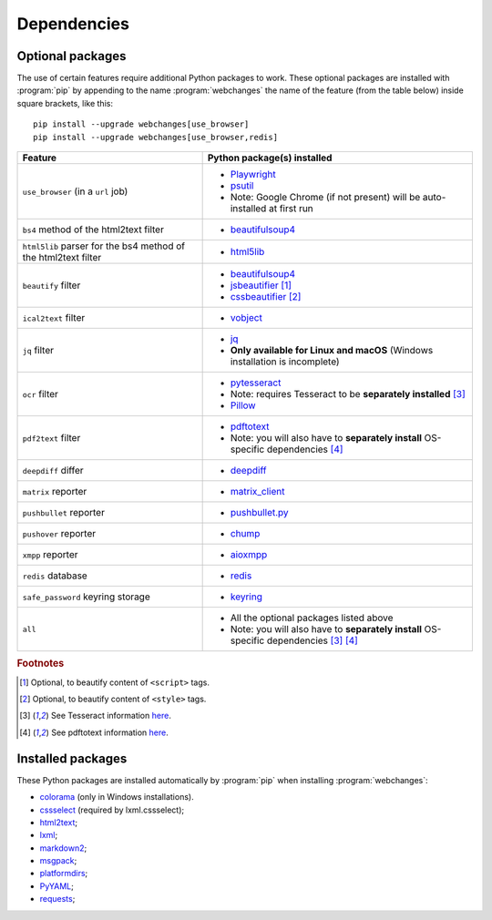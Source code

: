 .. _dependencies:

============
Dependencies
============

.. _optional_packages:

Optional packages
-----------------
The use of certain features require additional Python packages to work. These optional packages are installed with
:program:`pip` by appending to the name :program:`webchanges` the name of the feature (from the table below) inside
square brackets, like this::

    pip install --upgrade webchanges[use_browser]
    pip install --upgrade webchanges[use_browser,redis]

+-------------------------+-------------------------------------------------------------------------+
| Feature                 | Python package(s) installed                                             |
+=========================+=========================================================================+
| ``use_browser``         | * `Playwright <https://playwright.dev/python/>`__                       |
| (in a ``url`` job)      | * `psutil <https://github.com/giampaolo/psutil>`__                      |
|                         | * Note: Google Chrome (if not present) will be auto-installed at first  |
|                         |   run                                                                   |
+-------------------------+-------------------------------------------------------------------------+
| ``bs4`` method of the   | * `beautifulsoup4 <https://www.crummy.com/software/BeautifulSoup/>`__   |
| html2text filter        |                                                                         |
+-------------------------+-------------------------------------------------------------------------+
| ``html5lib`` parser for | * `html5lib <https://pypi.org/project/html5lib/>`__                     |
| the bs4 method of the   |                                                                         |
| html2text filter        |                                                                         |
+-------------------------+-------------------------------------------------------------------------+
| ``beautify`` filter     | * `beautifulsoup4 <https://www.crummy.com/software/BeautifulSoup/>`__   |
|                         | * `jsbeautifier <https://pypi.org/project/jsbeautifier/>`__ [#f2]_      |
|                         | * `cssbeautifier <https://pypi.org/project/cssbeautifier/>`__ [#f3]_    |
+-------------------------+-------------------------------------------------------------------------+
| ``ical2text`` filter    | * `vobject <https://eventable.github.io/vobject/>`__                    |
+-------------------------+-------------------------------------------------------------------------+
| ``jq`` filter           | * `jq <https://github.com/mwilliamson/jq.py>`__                         |
|                         | * **Only available for Linux and macOS** (Windows installation is       |
|                         |   incomplete)                                                           |
+-------------------------+-------------------------------------------------------------------------+
| ``ocr`` filter          | * `pytesseract <https://github.com/madmaze/pytesseract>`__              |
|                         | * Note: requires Tesseract to be **separately installed** [#f4]_        |
|                         | * `Pillow <https://python-pillow.org>`__                                |
+-------------------------+-------------------------------------------------------------------------+
| ``pdf2text`` filter     | * `pdftotext <https://github.com/jalan/pdftotext>`__                    |
|                         | * Note: you will also have to **separately install** OS-specific        |
|                         |   dependencies [#f5]_                                                   |
+-------------------------+-------------------------------------------------------------------------+
| ``deepdiff`` differ     | * `deepdiff <https://github.com/seperman/deepdiff>`__                   |
+-------------------------+-------------------------------------------------------------------------+
| ``matrix`` reporter     | * `matrix_client <https://github.com/matrix-org/matrix-python-sdk>`__   |
+-------------------------+-------------------------------------------------------------------------+
| ``pushbullet`` reporter | * `pushbullet.py <https://github.com/randomchars/pushbullet.py>`__      |
+-------------------------+-------------------------------------------------------------------------+
| ``pushover`` reporter   | * `chump <https://github.com/karanlyons/chump/>`__                      |
+-------------------------+-------------------------------------------------------------------------+
| ``xmpp`` reporter       | * `aioxmpp <https://github.com/horazont/aioxmpp>`__                     |
+-------------------------+-------------------------------------------------------------------------+
| ``redis`` database      | * `redis <https://github.com/andymccurdy/redis-py>`__                   |
+-------------------------+-------------------------------------------------------------------------+
| ``safe_password``       | * `keyring <https://github.com/jaraco/keyring>`__                       |
| keyring storage         |                                                                         |
+-------------------------+-------------------------------------------------------------------------+
| ``all``                 | * All the optional packages listed above                                |
|                         | * Note: you will also have to **separately install** OS-specific        |
|                         |   dependencies [#f4]_ [#f5]_                                            |
+-------------------------+-------------------------------------------------------------------------+

.. rubric:: Footnotes

.. [#f2] Optional, to beautify content of ``<script>`` tags.
.. [#f3] Optional, to beautify content of ``<style>`` tags.
.. [#f4] See Tesseract information `here <https://tesseract-ocr.github.io/tessdoc/Installation.html>`__.
.. [#f5] See pdftotext information `here <https://github.com/jalan/pdftotext#os-dependencies>`__.


Installed packages
------------------
These Python packages are installed automatically by :program:`pip` when installing :program:`webchanges`:

* `colorama <https://github.com/tartley/colorama>`__  (only in Windows installations).
* `cssselect <https://github.com/scrapy/cssselect>`__ (required by lxml.cssselect);
* `html2text <https://github.com/Alir3z4/html2text>`__;
* `lxml <https://lxml.de>`__;
* `markdown2 <https://github.com/trentm/python-markdown2>`__;
* `msgpack <https://msgpack.org/>`__;
* `platformdirs <https://github.com/platformdirs/platformdirs>`__;
* `PyYAML <https://pyyaml.org/>`__;
* `requests <https://requests.readthedocs.io/>`__;
